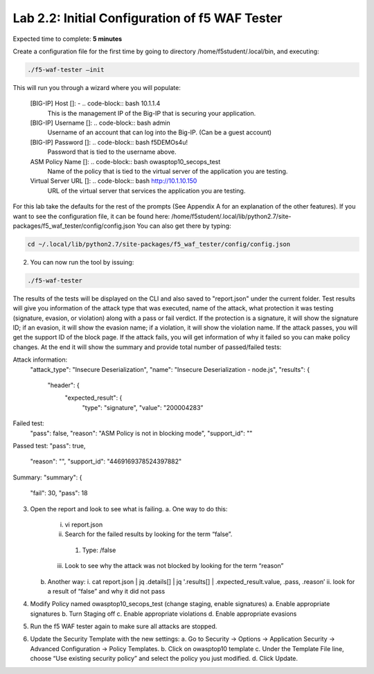 Lab 2.2: Initial Configuration of f5 WAF Tester
========================================================

Expected time to complete: **5 minutes**

Create a configuration file for the first time by going to directory /home/f5student/.local/bin, and executing:

.. code-block:: bash

      ./f5-waf-tester –init

This will run you through a wizard where you will populate:

	[BIG-IP] Host []: - .. code-block:: bash 10.1.1.4
		This is the management IP of the Big-IP that is securing your application.

	[BIG-IP] Username []: .. code-block:: bash admin
		Username of an account that can log into the Big-IP. (Can be a guest account)

	[BIG-IP] Password []: .. code-block:: bash f5DEMOs4u!
		Password that is tied to the username above.

	ASM Policy Name []: .. code-block:: bash owasptop10_secops_test
		Name of the policy that is tied to the virtual server of the application you are testing.

	Virtual Server URL []: .. code-block:: bash http://10.1.10.150 
		URL of the virtual server that services the application you are testing. 

For this lab take the defaults for the rest of the prompts (See Appendix A for an explanation of the other features).  If you want to see the configuration file, it can be found here: /home/f5student/.local/lib/python2.7/site-packages/f5_waf_tester/config/config.json 
You can also get there by typing:

.. code-block:: bash

	cd ~/.local/lib/python2.7/site-packages/f5_waf_tester/config/config.json

2.	You can now run the tool by issuing:

.. code-block:: bash

	./f5-waf-tester

The results of the tests will be displayed on the CLI and also saved to "report.json" under the current folder. Test results will give you information of the attack type that was executed, name of the attack, what protection it was testing (signature, evasion, or violation) along with a pass or fail verdict. If the protection is a signature, it will show the signature ID; if an evasion, it will show the evasion name; if a violation, it will show the violation name.  If the attack passes, you will get the support ID of the block page.  If the attack fails, you will get information of why it failed so you can make policy changes.  At the end it will show the summary and provide total number of passed/failed tests:

Attack information:
      	"attack_type": "Insecure Deserialization", 
      	"name": "Insecure Deserialization - node.js", 
      	"results": {
        		"header": {
          			"expected_result": {
            				"type": "signature", 
            				"value": "200004283”
Failed test:
          	"pass": false, 
          	"reason": "ASM Policy is not in blocking mode", 
          	"support_id": ""
Passed test:
"pass": true, 
          	"reason": "", 
          	"support_id": "4469169378524397882"
Summary:
"summary": {
    		"fail": 30, 
    		"pass": 18

3.	Open the report and look to see what is failing.
	a.	One way to do this:
		i.	vi report.json
		ii.	 Search for the failed results by looking for the term “false”.
			1.	Type: /false
		iii.	Look to see why the attack was not blocked by looking for the term “reason”
	b.	Another way:
		i.	cat report.json | jq .details[] | jq '.results[] | .expected_result.value, .pass, .reason’
		ii.	look for a result of “false” and why it did not pass
4.	Modify Policy named owasptop10_secops_test (change staging, enable signatures) 
	a.	Enable appropriate signatures
	b.	Turn Staging off
	c.	Enable appropriate violations
	d.	Enable appropriate evasions
5.	Run the f5 WAF tester again to make sure all attacks are stopped.
6.	Update the Security Template with the new settings:
	a.	Go to Security -> Options -> Application Security -> Advanced Configuration -> Policy Templates.
	b.	Click on owasptop10 template
	c.	Under the Template File line, choose “Use existing security policy” and select the policy you just modified.
	d.	Click Update.

	.. image:: images/policy-template.png